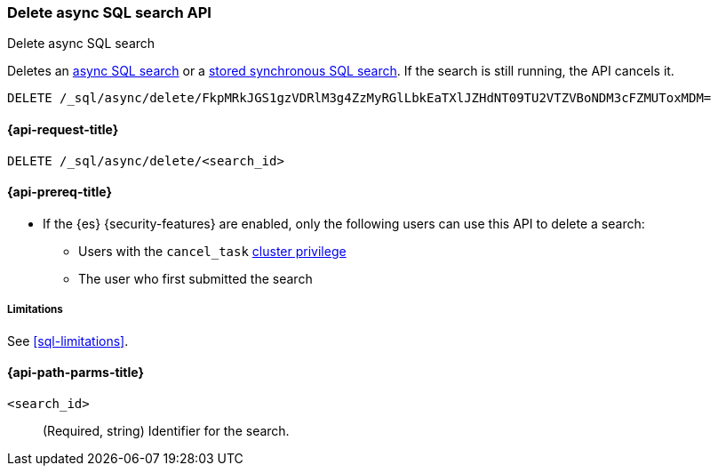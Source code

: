 [role="xpack"]
[testenv="basic"]
[[delete-async-sql-search-api]]
=== Delete async SQL search API
++++
<titleabbrev>Delete async SQL search</titleabbrev>
++++

Deletes an <<sql-async,async SQL search>> or a <<sql-store-searches,stored
synchronous SQL search>>. If the search is still running, the API cancels it.

[source,console]
----
DELETE /_sql/async/delete/FkpMRkJGS1gzVDRlM3g4ZzMyRGlLbkEaTXlJZHdNT09TU2VTZVBoNDM3cFZMUToxMDM=
----
// TEST[skip: no access to search ID]

[[delete-async-sql-search-api-request]]
==== {api-request-title}

`DELETE /_sql/async/delete/<search_id>`

[[delete-async-sql-search-api-prereqs]]
==== {api-prereq-title}

* If the {es} {security-features} are enabled, only the following users can
use this API to delete a search:

** Users with the `cancel_task` <<privileges-list-cluster,cluster privilege>>
** The user who first submitted the search

[[delete-async-sql-search-api-limitations]]
===== Limitations

See <<sql-limitations>>.

[[delete-async-sql-search-api-path-params]]
==== {api-path-parms-title}

`<search_id>`::
(Required, string) Identifier for the search.
